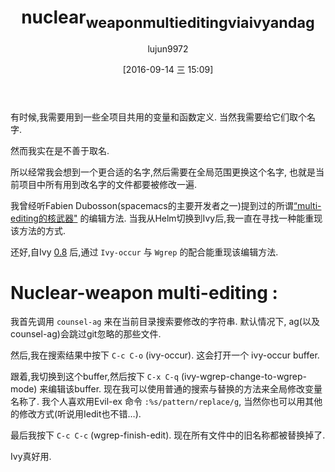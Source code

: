 #+TITLE: nuclear_weapon_multiediting_via_ivy_and_ag
#+URL: https://sam217pa.github.io/2016/09/11/nuclear-power-editing-via-ivy-and-ag/
#+AUTHOR: lujun9972
#+CATEGORY: raw
#+DATE: [2016-09-14 三 15:09]
#+OPTIONS: ^:{}


有时候,我需要用到一些全项目共用的变量和函数定义. 当然我需要给它们取个名字.

然而我实在是不善于取名.

所以经常我会想到一个更合适的名字,然后需要在全局范围更换这个名字, 也就是当前项目中所有用到改名字的文件都要被修改一遍.

我曾经听Fabien Dubosson(spacemacs的主要开发者之一)提到过的所谓[[https://gitter.im/syl20bnr/spacemacs?at=573d831c0cb634927f80545e][“multi-editing的核武器"]] 的编辑方法. 
当我从Helm切换到Ivy后,我一直在寻找一种能重现该方法的方式.

还好,自Ivy [[http://oremacs.com/2016/04/26/ivy-0.8.0/][0.8]] 后,通过 =Ivy-occur= 与 =Wgrep= 的配合能重现该编辑方法.

* Nuclear-weapon multi-editing :

我首先调用 =counsel-ag= 来在当前目录搜索要修改的字符串. 默认情况下, ag(以及counsel-ag)会跳过git忽略的那些文件.

[[https://s12.postimg.org/u0co6huct/first_step.png]]

然后,我在搜索结果中按下 =C-c C-o= (ivy-occur). 这会打开一个 ivy-occur buffer.

[[https://s10.postimg.org/ssiucf35l/second_step.png]]

跟着,我切换到这个buffer,然后按下 =C-x C-q= (ivy-wgrep-change-to-wgrep-mode) 来编辑该buffer. 现在我可以使用普通的搜索与替换的方法来全局修改变量名称了.
我个人喜欢用Evil-ex 命令 ~:%s/pattern/replace/g~, 当然你也可以用其他的修改方式(听说用Iedit也不错...).

[[https://s14.postimg.org/s6ahj1eq9/third_step.png]]

最后我按下 =C-c C-c= (wgrep-finish-edit). 现在所有文件中的旧名称都被替换掉了.

Ivy真好用.
